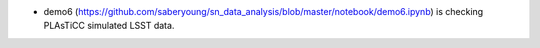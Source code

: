 .. _demo6:

* demo6 (https://github.com/saberyoung/sn_data_analysis/blob/master/notebook/demo6.ipynb) is checking PLAsTiCC simulated LSST data.
